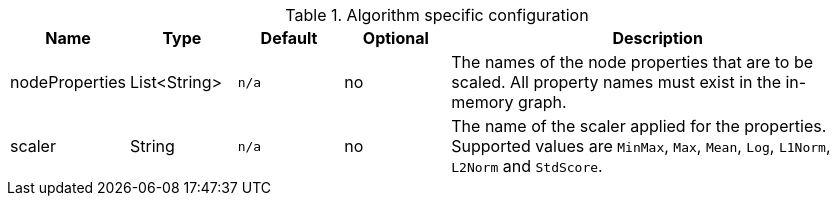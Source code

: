 .Algorithm specific configuration
[opts="header",cols="1,1,1m,1,4"]
|===
| Name           | Type         | Default | Optional | Description
| nodeProperties | List<String> | n/a     | no       | The names of the node properties that are to be scaled. All property names must exist in the in-memory graph.
| scaler         | String       | n/a     | no       | The name of the scaler applied for the properties. Supported values are `MinMax`, `Max`, `Mean`, `Log`, `L1Norm`, `L2Norm` and `StdScore`.
|===

